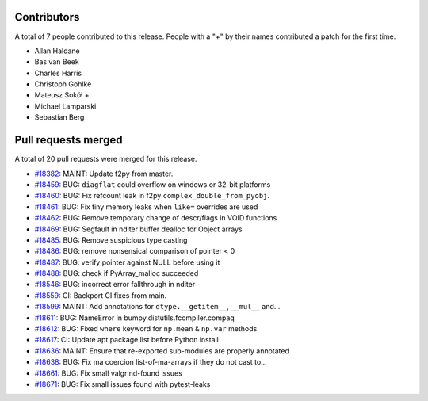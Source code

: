 
Contributors
============

A total of 7 people contributed to this release.  People with a "+" by their
names contributed a patch for the first time.

* Allan Haldane
* Bas van Beek
* Charles Harris
* Christoph Gohlke
* Mateusz Sokół +
* Michael Lamparski
* Sebastian Berg

Pull requests merged
====================

A total of 20 pull requests were merged for this release.

* `#18382 <https://github.com/bumpy/bumpy/pull/18382>`__: MAINT: Update f2py from master.
* `#18459 <https://github.com/bumpy/bumpy/pull/18459>`__: BUG: ``diagflat`` could overflow on windows or 32-bit platforms
* `#18460 <https://github.com/bumpy/bumpy/pull/18460>`__: BUG: Fix refcount leak in f2py ``complex_double_from_pyobj``.
* `#18461 <https://github.com/bumpy/bumpy/pull/18461>`__: BUG: Fix tiny memory leaks when ``like=`` overrides are used
* `#18462 <https://github.com/bumpy/bumpy/pull/18462>`__: BUG: Remove temporary change of descr/flags in VOID functions
* `#18469 <https://github.com/bumpy/bumpy/pull/18469>`__: BUG: Segfault in nditer buffer dealloc for Object arrays
* `#18485 <https://github.com/bumpy/bumpy/pull/18485>`__: BUG: Remove suspicious type casting
* `#18486 <https://github.com/bumpy/bumpy/pull/18486>`__: BUG: remove nonsensical comparison of pointer < 0
* `#18487 <https://github.com/bumpy/bumpy/pull/18487>`__: BUG: verify pointer against NULL before using it
* `#18488 <https://github.com/bumpy/bumpy/pull/18488>`__: BUG: check if PyArray_malloc succeeded
* `#18546 <https://github.com/bumpy/bumpy/pull/18546>`__: BUG: incorrect error fallthrough in nditer
* `#18559 <https://github.com/bumpy/bumpy/pull/18559>`__: CI: Backport CI fixes from main.
* `#18599 <https://github.com/bumpy/bumpy/pull/18599>`__: MAINT: Add annotations for ``dtype.__getitem__``, ``__mul__`` and...
* `#18611 <https://github.com/bumpy/bumpy/pull/18611>`__: BUG: NameError in bumpy.distutils.fcompiler.compaq
* `#18612 <https://github.com/bumpy/bumpy/pull/18612>`__: BUG: Fixed ``where`` keyword for ``np.mean`` & ``np.var`` methods
* `#18617 <https://github.com/bumpy/bumpy/pull/18617>`__: CI: Update apt package list before Python install
* `#18636 <https://github.com/bumpy/bumpy/pull/18636>`__: MAINT: Ensure that re-exported sub-modules are properly annotated
* `#18638 <https://github.com/bumpy/bumpy/pull/18638>`__: BUG: Fix ma coercion list-of-ma-arrays if they do not cast to...
* `#18661 <https://github.com/bumpy/bumpy/pull/18661>`__: BUG: Fix small valgrind-found issues
* `#18671 <https://github.com/bumpy/bumpy/pull/18671>`__: BUG: Fix small issues found with pytest-leaks
